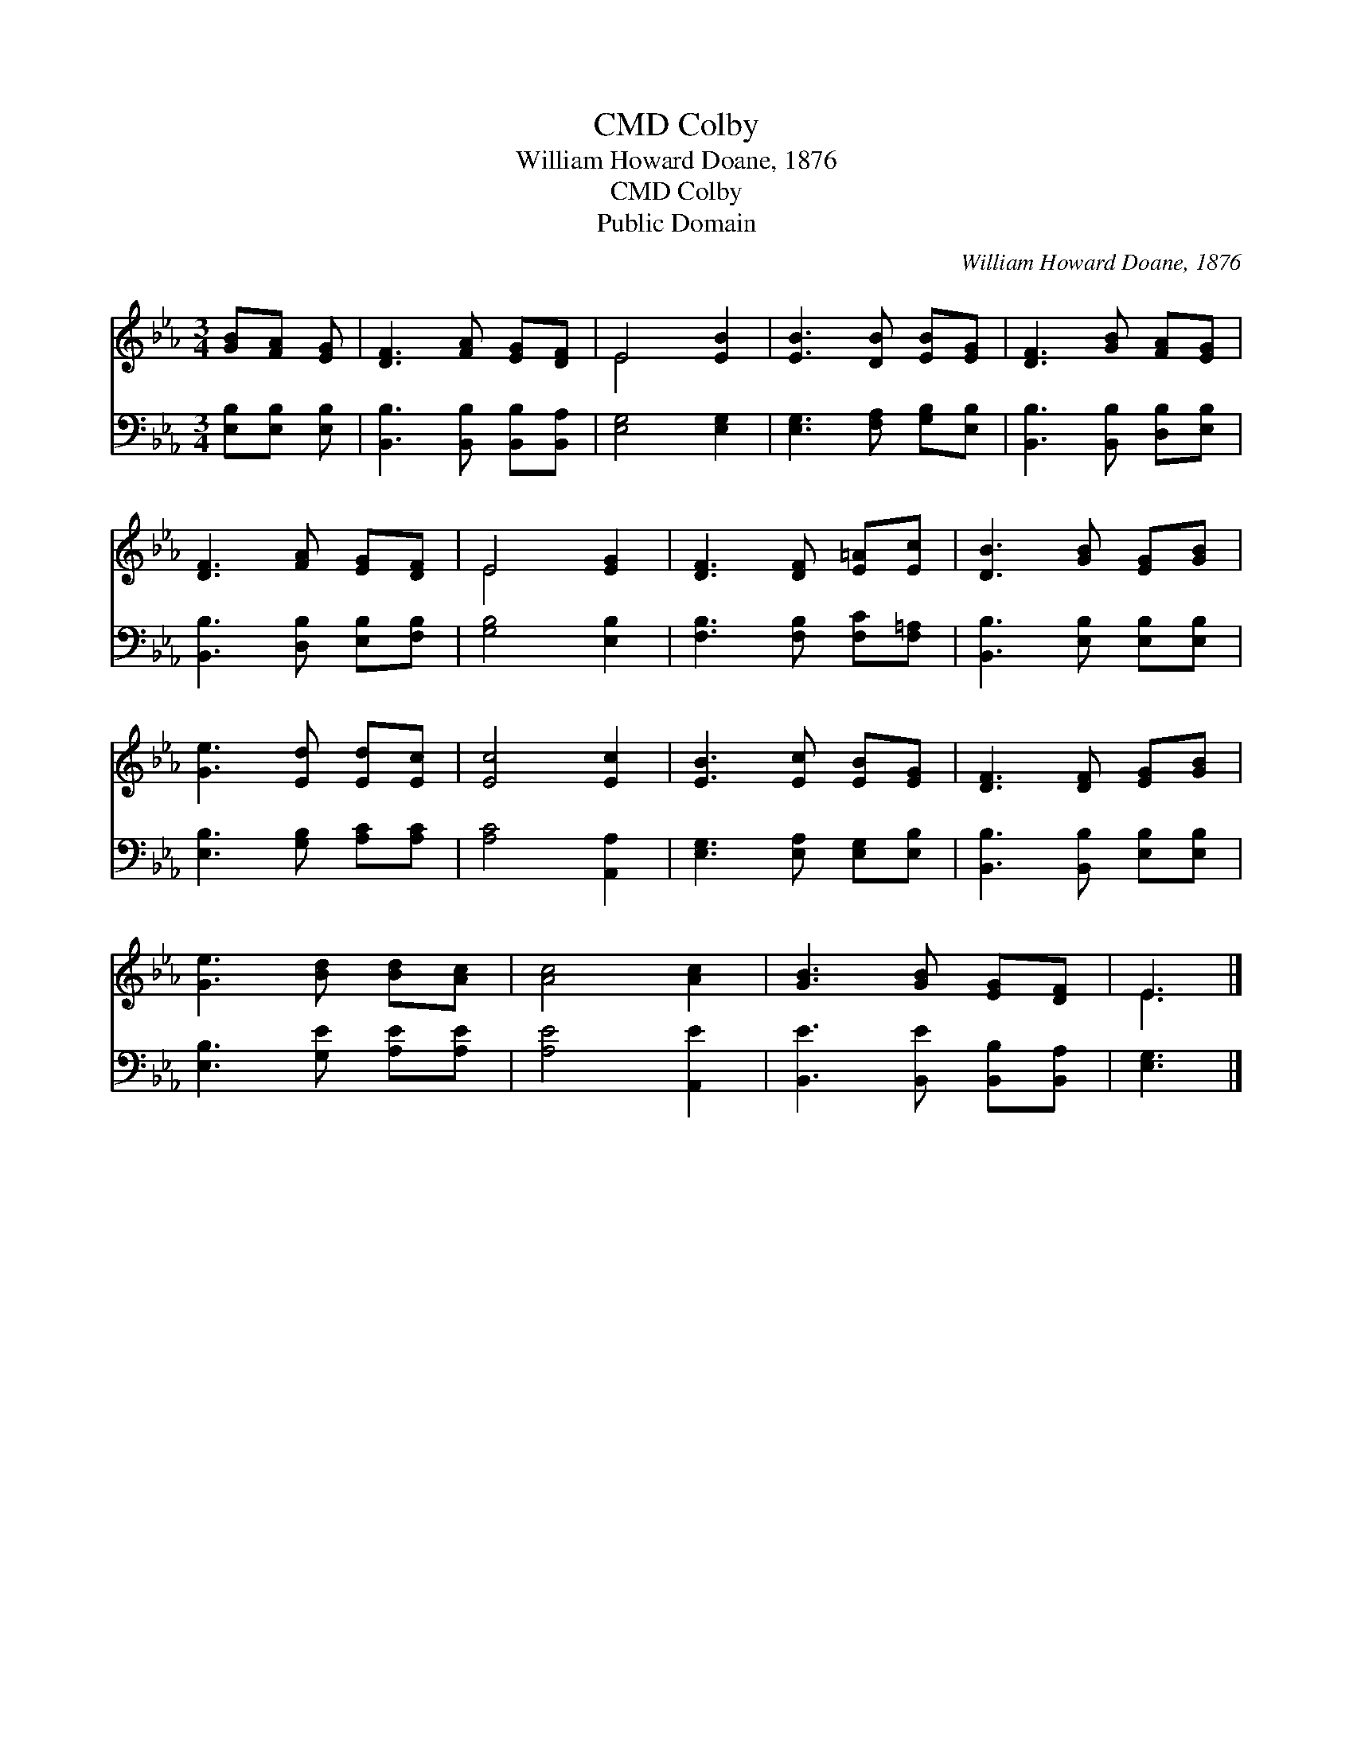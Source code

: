 X:1
T:Colby, CMD
T:William Howard Doane, 1876
T:Colby, CMD
T:Public Domain
C:William Howard Doane, 1876
Z:Public Domain
%%score ( 1 2 ) 3
L:1/8
M:3/4
K:Eb
V:1 treble 
V:2 treble 
V:3 bass 
V:1
 [GB][FA] [EG] | [DF]3 [FA] [EG][DF] | E4 [EB]2 | [EB]3 [DB] [EB][EG] | [DF]3 [GB] [FA][EG] | %5
 [DF]3 [FA] [EG][DF] | E4 [EG]2 | [DF]3 [DF] [E=A][Ec] | [DB]3 [GB] [EG][GB] | %9
 [Ge]3 [Ed] [Ed][Ec] | [Ec]4 [Ec]2 | [EB]3 [Ec] [EB][EG] | [DF]3 [DF] [EG][GB] | %13
 [Ge]3 [Bd] [Bd][Ac] | [Ac]4 [Ac]2 | [GB]3 [GB] [EG][DF] | E3 |] %17
V:2
 x3 | x6 | E4 x2 | x6 | x6 | x6 | E4 x2 | x6 | x6 | x6 | x6 | x6 | x6 | x6 | x6 | x6 | E3 |] %17
V:3
 [E,B,][E,B,] [E,B,] | [B,,B,]3 [B,,B,] [B,,B,][B,,A,] | [E,G,]4 [E,G,]2 | %3
 [E,G,]3 [F,A,] [G,B,][E,B,] | [B,,B,]3 [B,,B,] [D,B,][E,B,] | [B,,B,]3 [D,B,] [E,B,][F,B,] | %6
 [G,B,]4 [E,B,]2 | [F,B,]3 [F,B,] [F,C][F,=A,] | [B,,B,]3 [E,B,] [E,B,][E,B,] | %9
 [E,B,]3 [G,B,] [A,C][A,C] | [A,C]4 [A,,A,]2 | [E,G,]3 [E,A,] [E,G,][E,B,] | %12
 [B,,B,]3 [B,,B,] [E,B,][E,B,] | [E,B,]3 [G,E] [A,E][A,E] | [A,E]4 [A,,E]2 | %15
 [B,,E]3 [B,,E] [B,,B,][B,,A,] | [E,G,]3 |] %17

